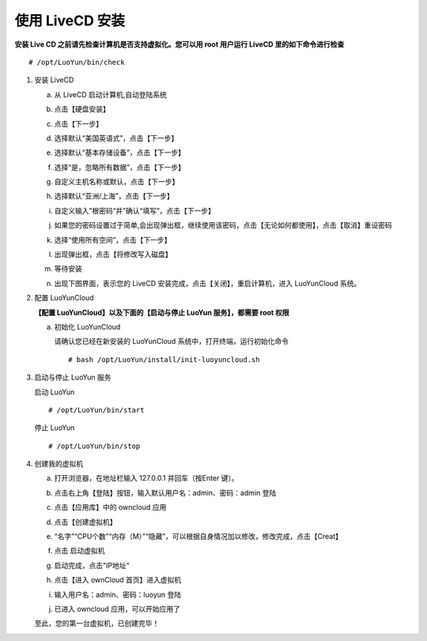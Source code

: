 
使用 LiveCD 安装
============================
**安装 Live CD 之前请先检查计算机是否支持虚拟化。您可以用 root 用户运行 LiveCD 里的如下命令进行检查** ::

  # /opt/LuoYun/bin/check

1. 安装 LiveCD

   a. 从 LiveCD 启动计算机,自动登陆系统 
      
      .. image:: /images/install/install-livecd-1.png
	 :width: 600
	 :target: ../_images/install-livecd-1.png

   #. 点击【硬盘安装】
      
      .. image:: /images/install/install-livecd-2.png
	 :width: 600
	 :target: ../_images/install-livecd-2.png

   #. 点击【下一步】 

      .. image:: /images/install/install-livecd-3.png
	 :width: 600
	 :target: ../_images/install-livecd-3.png

   #. 选择默认“美国英语式”，点击【下一步】  
      
      .. image:: /images/install/install-livecd-4.png
	 :width: 600
	 :target: ../_images/install-livecd-4.png

   #. 选择默认“基本存储设备”，点击【下一步】 
      
      .. image:: /images/install/install-livecd-5.png
	 :width: 600
	 :target: ../_images/install-livecd-5.png

   #. 选择“是，忽略所有数据”，点击【下一步】 

      .. image:: /images/install/install-livecd-6.png
	 :width: 600
	 :target: ../_images/install-livecd-6.png

   #. 自定义主机名称或默认，点击【下一步】 

      .. image:: /images/install/install-livecd-7.png
	 :width: 600
	 :target: ../_images/install-livecd-7.png

   #. 选择默认“亚洲/上海”，点击【下一步】

      .. image:: /images/install/install-livecd-8.png
	 :width: 600
	 :target: ../_images/install-livecd-8.png

   #. 自定义输入”根密码“并”确认“填写”，点击【下一步】 

      .. image:: /images/install/install-livecd-9.png
	 :width: 600
	 :target: ../_images/install-livecd-9.png

   #. 如果您的密码设置过于简单,会出现弹出框，继续使用该密码，点击【无论如何都使用】，点击【取消】重设密码 

      .. image:: /images/install/install-livecd-10.png
	 :width: 600
	 :target: ../_images/install-livecd-10.png

   #. 选择“使用所有空间”，点击【下一步】

      .. image:: /images/install/install-livecd-11.png
	 :width: 600
	 :target: ../_images/install-livecd-11.png

   #. 出现弹出框，点击【将修改写入磁盘】 
      
      .. image:: /images/install/install-livecd-12.png
	 :width: 600
	 :target: ../_images/install-livecd-12.png

   #. 等待安装

      .. image:: /images/install/install-livecd-14.png
	 :width: 600
	 :target: ../_images/install-livecd-14.png

   #. 出现下图界面，表示您的 LiveCD 安装完成，点击【关闭】，重启计算机，进入 LuoYunCloud 系统。 

      .. image:: /images/install/install-livecd-15.png
	 :width: 600
	 :target: ../_images/install-livecd-15.png

#. 配置 LuoYunCloud
 
   **【配置 LuoYunCloud】以及下面的【启动与停止 LuoYun 服务】，都需要 root 权限**

   a. 初始化 LuoYunCloud

      请确认您已经在新安装的 LuoYunCloud 系统中，打开终端，运行初始化命令 
      ::

	# bash /opt/LuoYun/install/init-luoyuncloud.sh 

#. 启动与停止 LuoYun 服务
   
   启动 LuoYun
   ::

      # /opt/LuoYun/bin/start

   停止 LuoYun
   ::

     # /opt/LuoYun/bin/stop
      
#. 创建我的虚拟机

   a. 打开浏览器，在地址栏输入 127.0.0.1 并回车（按Enter 键）。
   #. 点击右上角【登陆】按钮，输入默认用户名：admin、密码：admin 登陆 
   #. 点击【应用库】中的 owncloud 应用 
   #. 点击【创建虚拟机】 
   #. “名字”“CPU个数”“内存（M）”“隐藏”，可以根据自身情况加以修改，修改完成，点击【Creat】 
   #. 点击 启动虚拟机 
   #. 启动完成，点击"IP地址“ 

      .. image:: /images/install/start_instance.png
	 :width: 600
	 :target: ../_images/install_instance.png

   #. 点击【进入 ownCloud 首页】进入虚拟机 

      .. image:: /images/install/view_instance.png
	 :width: 600
	 :target: ../_images/view_instance.png

   #. 输入用户名：admin、密码：luoyun 登陆 

      .. image:: /images/install/owncloud_login.png
	 :width: 600
	 :target: ../_images/owncloud_login.png
	 
   #. 已进入 owncloud 应用，可以开始应用了 

      .. image:: /images/install/owncloud_login2.png
	 :width: 600
	 :target: ../_images/owncloud_login2.png

   至此，您的第一台虚拟机，已创建完毕！ 
